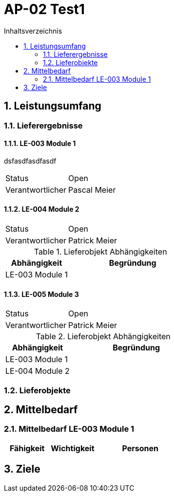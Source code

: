 = AP-02 Test1
:toc-title: Inhaltsverzeichnis
:toc: left
:numbered:
:imagesdir: ..
:imagesdir: ./img
:imagesoutdir: ./img




[[section-Leistungsumfang]]
== Leistungsumfang




[[section-Lieferergebnisse]]
=== Lieferergebnisse





==== LE-003 Module 1

dsfasdfasdfasdf

[cols="5,10"]
|===
|Status|Open
|Verantwortlicher|Pascal Meier
|===






==== LE-004 Module 2



[cols="5,10"]
|===
|Status|Open
|Verantwortlicher|Patrick Meier
|===

[cols="5,10a" options="header"]
.Lieferobjekt Abhängigkeiten
|==============================
|Abhängigkeit|Begründung
|LE-003 Module 1
|
|==============================





==== LE-005 Module 3



[cols="5,10"]
|===
|Status|Open
|Verantwortlicher|Patrick Meier
|===

[cols="5,10a" options="header"]
.Lieferobjekt Abhängigkeiten
|==============================
|Abhängigkeit|Begründung
|LE-003 Module 1
|
|LE-004 Module 2
|
|==============================







[[section-Lieferobjekte]]
=== Lieferobjekte











[[section-Mittelbedarf]]
== Mittelbedarf




[[section-Mittelbedarf_LE-003_Module_1]]
=== Mittelbedarf LE-003 Module 1


[cols="10,10,20a" options="header"]
|==============================
|Fähigkeit|Wichtigkeit|Personen
|==============================









[[section-Ziele]]
== Ziele










